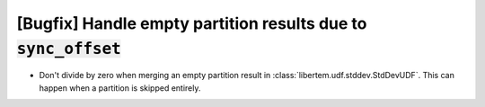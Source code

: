 [Bugfix] Handle empty partition results due to :code:`sync_offset`
==================================================================

* Don't divide by zero when merging an empty partition result in
  :class:`libertem.udf.stddev.StdDevUDF`. This can happen when a partition is
  skipped entirely.